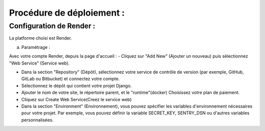 Procédure de déploiement :
**************************

Configuration de Render :
=========================

La platforme choisi est Render.

a. Paramétrage :

Avec votre compte Render, depuis la page d'accueil :
- Cliquez sur "Add New" (Ajouter un nouveau) puis sélectionnez "Web Service" (Service web).

- Dans la section "Repository" (Dépôt), sélectionnez votre service de contrôle de version (par exemple, GitHub, GitLab ou Bitbucket) et connectez votre compte.

- Sélectionnez le dépôt qui contient votre projet Django.

- Ajouter le nom de votre site, le répertoire parent, et le "runtime"(docker)
  Choisissez votre plan de paiement.

- Cliquez sur Create Web Service(Creez le service web)

- Dans la section "Environment" (Environnement), vous pouvez spécifier les variables d'environnement nécessaires pour votre projet. Par exemple, vous pouvez définir la variable SECRET_KEY, SENTRY_DSN ou d'autres variables personnalisées.

